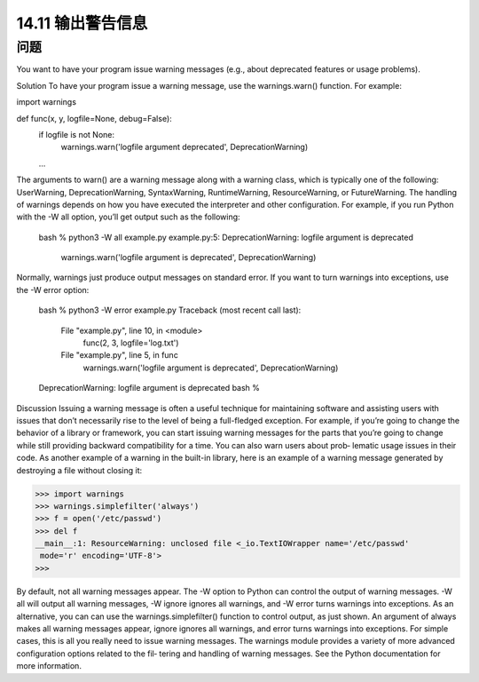 ==============================
14.11 输出警告信息
==============================

----------
问题
----------
You want to have your program issue warning messages (e.g., about deprecated features
or usage problems).

Solution
To have your program issue a warning message, use the warnings.warn() function. For
example:

import warnings

def func(x, y, logfile=None, debug=False):
    if logfile is not None:
         warnings.warn('logfile argument deprecated', DeprecationWarning)
    ...

The arguments to warn() are a warning message along with a warning class, which is
typically  one  of  the  following:  UserWarning,  DeprecationWarning,  SyntaxWarning,
RuntimeWarning, ResourceWarning, or FutureWarning.
The handling of warnings depends on how you have executed the interpreter and other
configuration. For example, if you run Python with the -W all option, you’ll get output
such as the following:

    bash % python3 -W all example.py
    example.py:5: DeprecationWarning: logfile argument is deprecated
      warnings.warn('logfile argument is deprecated', DeprecationWarning)

Normally, warnings just produce output messages on standard error. If you want to turn
warnings into exceptions, use the -W error option:

    bash % python3 -W error example.py
    Traceback (most recent call last):
      File "example.py", line 10, in <module>
        func(2, 3, logfile='log.txt')
      File "example.py", line 5, in func
        warnings.warn('logfile argument is deprecated', DeprecationWarning)
    DeprecationWarning: logfile argument is deprecated
    bash %

Discussion
Issuing a warning message is often a useful technique for maintaining software and
assisting users with issues that don’t necessarily rise to the level of being a full-fledged
exception. For example, if you’re going to change the behavior of a library or framework,
you can start issuing warning messages for the parts that you’re going to change while
still providing backward compatibility for a time. You can also warn users about prob‐
lematic usage issues in their code.
As another example of a warning in the built-in library, here is an example of a warning
message generated by destroying a file without closing it:

>>> import warnings
>>> warnings.simplefilter('always')
>>> f = open('/etc/passwd')
>>> del f
__main__:1: ResourceWarning: unclosed file <_io.TextIOWrapper name='/etc/passwd'
 mode='r' encoding='UTF-8'>
>>>

By default, not all warning messages appear. The -W option to Python can control the
output  of  warning  messages.  -W  all  will  output  all  warning  messages,  -W  ignore
ignores all warnings, and -W error turns warnings into exceptions. As an alternative,
you  can  can  use  the  warnings.simplefilter()  function  to  control  output,  as  just
shown. An argument of always makes all warning messages appear, ignore ignores all
warnings, and error turns warnings into exceptions.
For simple cases, this is all you really need to issue warning messages. The warnings
module provides a variety of more advanced configuration options related to the fil‐
tering and handling of warning messages. See the Python documentation for more 
information.

